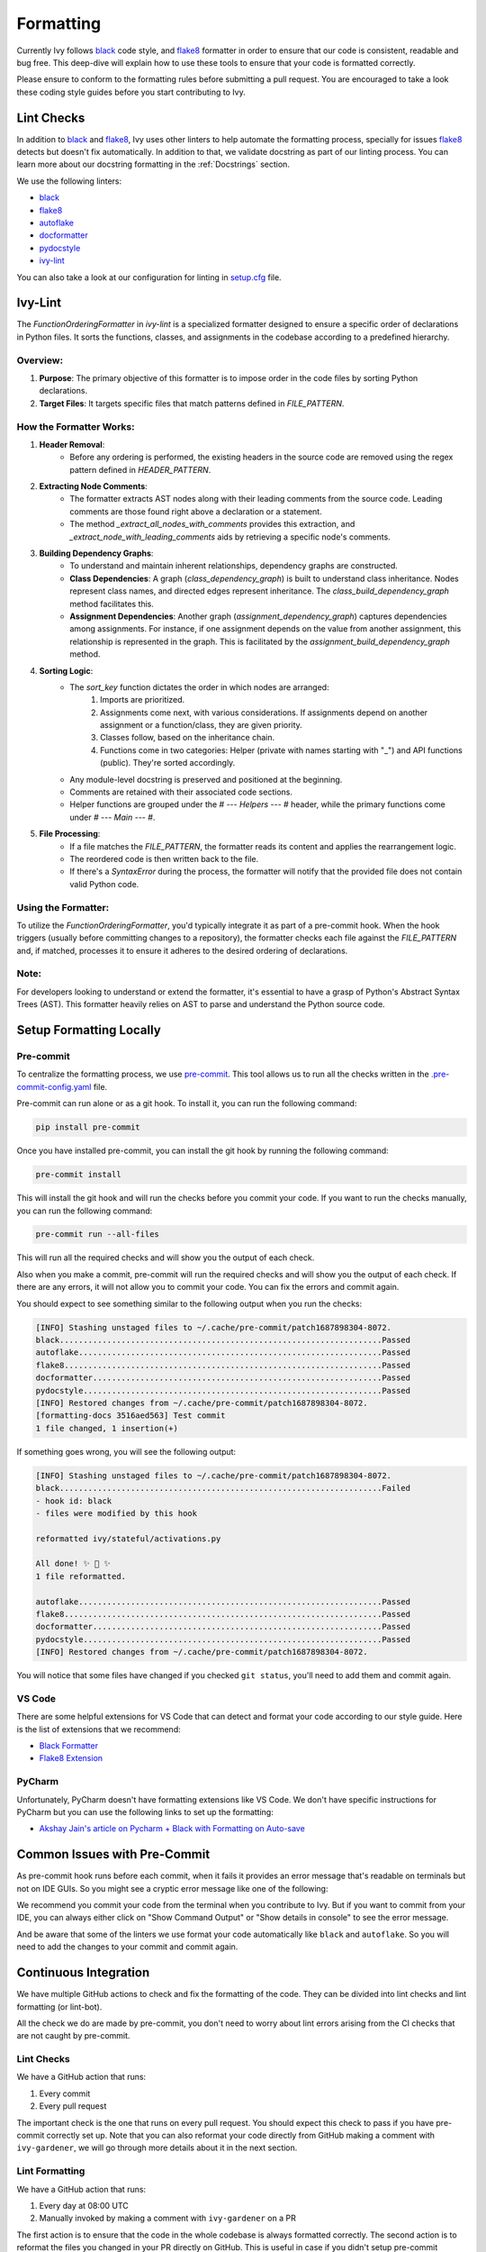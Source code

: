Formatting
==========

.. _`flake8`: https://flake8.pycqa.org/en/latest/index.html
.. _`black`: https://black.readthedocs.io/en/stable/index.html
.. _`pre-commit guide`: https://unify.ai/docs/ivy/overview/contributing/setting_up.html#pre-commit
.. _`formatting channel`: https://discord.com/channels/799879767196958751/1028266706436624456
.. _`discord`: https://discord.gg/sXyFF8tDtm

Currently Ivy follows `black`_ code style, and `flake8`_ formatter in order to ensure that our code is consistent,
readable and bug free. This deep-dive will explain how to use these tools to ensure that your code is formatted
correctly.

Please ensure to conform to the formatting rules before submitting a pull request. You are encouraged to take a look
these coding style guides before you start contributing to Ivy.

Lint Checks
-----------

In addition to `black`_ and `flake8`_, Ivy uses other linters to help automate the formatting process, specially for
issues `flake8`_ detects but doesn't fix automatically. In addition to that, we validate docstring as part of our
linting process. You can learn more about our docstring formatting in the :ref:`Docstrings` section.

We use the following linters:

* `black`_
* `flake8`_
* `autoflake <https://github.com/PyCQA/autoflake>`_
* `docformatter <https://github.com/PyCQA/docformatter>`_
* `pydocstyle <https://github.com/pycqa/pydocstyle>`_
* `ivy-lint <https://github.com/unifyai/lint-hook>`_ 

You can also take a look at our configuration for linting in `setup.cfg <https://github.com/unifyai/ivy/blob/main/setup.cfg>`_
file.

Ivy-Lint
--------

The `FunctionOrderingFormatter` in `ivy-lint` is a specialized formatter designed to ensure a specific order of declarations in Python files. It sorts the functions, classes, and assignments in the codebase according to a predefined hierarchy.

Overview:
~~~~~~~~~

1. **Purpose**: The primary objective of this formatter is to impose order in the code files by sorting Python declarations.
2. **Target Files**: It targets specific files that match patterns defined in `FILE_PATTERN`.

How the Formatter Works:
~~~~~~~~~~~~~~~~~~~~~~~~

1. **Header Removal**: 
    - Before any ordering is performed, the existing headers in the source code are removed using the regex pattern defined in `HEADER_PATTERN`.

2. **Extracting Node Comments**: 
    - The formatter extracts AST nodes along with their leading comments from the source code. Leading comments are those found right above a declaration or a statement.
    - The method `_extract_all_nodes_with_comments` provides this extraction, and `_extract_node_with_leading_comments` aids by retrieving a specific node's comments.

3. **Building Dependency Graphs**: 
    - To understand and maintain inherent relationships, dependency graphs are constructed.
    - **Class Dependencies**: A graph (`class_dependency_graph`) is built to understand class inheritance. Nodes represent class names, and directed edges represent inheritance. The `class_build_dependency_graph` method facilitates this.
    - **Assignment Dependencies**: Another graph (`assignment_dependency_graph`) captures dependencies among assignments. For instance, if one assignment depends on the value from another assignment, this relationship is represented in the graph. This is facilitated by the `assignment_build_dependency_graph` method.

4. **Sorting Logic**:
    - The `sort_key` function dictates the order in which nodes are arranged:
        1. Imports are prioritized.
        2. Assignments come next, with various considerations. If assignments depend on another assignment or a function/class, they are given priority.
        3. Classes follow, based on the inheritance chain.
        4. Functions come in two categories: Helper (private with names starting with "_") and API functions (public). They're sorted accordingly.
    - Any module-level docstring is preserved and positioned at the beginning.
    - Comments are retained with their associated code sections.
    - Helper functions are grouped under the `# --- Helpers --- #` header, while the primary functions come under `# --- Main --- #`.
   
5. **File Processing**:
    - If a file matches the `FILE_PATTERN`, the formatter reads its content and applies the rearrangement logic.
    - The reordered code is then written back to the file.
    - If there's a `SyntaxError` during the process, the formatter will notify that the provided file does not contain valid Python code.

Using the Formatter:
~~~~~~~~~~~~~~~~~~~~

To utilize the `FunctionOrderingFormatter`, you'd typically integrate it as part of a pre-commit hook. When the hook triggers (usually before committing changes to a repository), the formatter checks each file against the `FILE_PATTERN` and, if matched, processes it to ensure it adheres to the desired ordering of declarations.

Note:
~~~~~

For developers looking to understand or extend the formatter, it's essential to have a grasp of Python's Abstract Syntax Trees (AST). This formatter heavily relies on AST to parse and understand the Python source code.


Setup Formatting Locally
------------------------

Pre-commit
~~~~~~~~~~

To centralize the formatting process, we use `pre-commit <https://pre-commit.com/>`_. This tool allows us to run all
the checks written in the `.pre-commit-config.yaml <https://github.com/unifyai/ivy/blob/main/.pre-commit-config.yaml>`_
file.

Pre-commit can run alone or as a git hook. To install it, you can run the following command:

.. code-block:: bash

    pip install pre-commit

Once you have installed pre-commit, you can install the git hook by running the following command:

.. code-block:: bash

    pre-commit install

This will install the git hook and will run the checks before you commit your code. If you want to run the checks
manually, you can run the following command:

.. code-block:: bash

    pre-commit run --all-files

This will run all the required checks and will show you the output of each check.

Also when you make a commit, pre-commit will run the required checks and will show you the output of each check. If
there are any errors, it will not allow you to commit your code. You can fix the errors and commit again.

You should expect to see something similar to the following output when you run the checks:

.. code-block:: text

    [INFO] Stashing unstaged files to ~/.cache/pre-commit/patch1687898304-8072.
    black....................................................................Passed
    autoflake................................................................Passed
    flake8...................................................................Passed
    docformatter.............................................................Passed
    pydocstyle...............................................................Passed
    [INFO] Restored changes from ~/.cache/pre-commit/patch1687898304-8072.
    [formatting-docs 3516aed563] Test commit
    1 file changed, 1 insertion(+)

If something goes wrong, you will see the following output:

.. code-block:: text

    [INFO] Stashing unstaged files to ~/.cache/pre-commit/patch1687898304-8072.
    black....................................................................Failed
    - hook id: black
    - files were modified by this hook

    reformatted ivy/stateful/activations.py

    All done! ✨ 🍰 ✨
    1 file reformatted.

    autoflake................................................................Passed
    flake8...................................................................Passed
    docformatter.............................................................Passed
    pydocstyle...............................................................Passed
    [INFO] Restored changes from ~/.cache/pre-commit/patch1687898304-8072.

You will notice that some files have changed if you checked ``git status``, you'll need to add them and commit again.

VS Code
~~~~~~~

There are some helpful extensions for VS Code that can detect and format your code according to our style guide. Here
is the list of extensions that we recommend:

* `Black Formatter <https://marketplace.visualstudio.com/items?itemName=ms-python.black-formatter>`_
* `Flake8 Extension <https://marketplace.visualstudio.com/items?itemName=ms-python.flake8>`_

PyCharm
~~~~~~~

Unfortunately, PyCharm doesn't have formatting extensions like VS Code. We don't have specific instructions for PyCharm
but you can use the following links to set up the formatting:

* `Akshay Jain's article on Pycharm + Black with Formatting on Auto-save
  <https://akshay-jain.medium.com/pycharm-black-with-formatting-on-auto-save-4797972cf5de>`_

Common Issues with Pre-Commit
-----------------------------

As pre-commit hook runs before each commit, when it fails it provides an error message that's readable on terminals
but not on IDE GUIs. So you might see a cryptic error message like one of the following:

.. image:: https://github.com/unifyai/unifyai.github.io/blob/main/img/externally_linked/deep_dive/formatting/vscode_error.png?raw=true
   :alt: git commit error in VS Code

.. image:: https://github.com/unifyai/unifyai.github.io/blob/main/img/externally_linked/deep_dive/formatting/pycharm_error.png?raw=true
   :alt: git commit error in PyCharm

We recommend you commit your code from the terminal when you contribute to Ivy. But if you want to commit from your IDE,
you can always either click on "Show Command Output" or "Show details in console" to see the error message.

And be aware that some of the linters we use format your code automatically like ``black`` and ``autoflake``. So you
will need to add the changes to your commit and commit again.

Continuous Integration
----------------------

We have multiple GitHub actions to check and fix the formatting of the code. They can be divided into lint checks and
lint formatting (or lint-bot).

All the check we do are made by pre-commit, you don't need to worry about lint errors arising from the CI checks that
are not caught by pre-commit.

Lint Checks
~~~~~~~~~~~

We have a GitHub action that runs:

1. Every commit
2. Every pull request

The important check is the one that runs on every pull request. You should expect this check to pass if you have
pre-commit correctly set up. Note that you can also reformat your code directly from GitHub making a comment with
``ivy-gardener``, we will go through more details about it in the next section.

Lint Formatting
~~~~~~~~~~~~~~~

We have a GitHub action that runs:

1. Every day at 08:00 UTC
2. Manually invoked by making a comment with ``ivy-gardener`` on a PR

The first action is to ensure that the code in the whole codebase is always formatted correctly. The second action 
is to reformat the files you changed in your PR directly on GitHub. This is useful in case if you didn't setup 
pre-commit correctly or if you or one of our maintainers want to reformat your code remotely.

Under the hood, when ``ivy-gardener`` is found in a comment, a ivy bot will trigger the same set of lint checks 
as in the pre-commit process. Then the suggested changes produced in the checks will be applied automatically as
a new commit if there is any. 

However, it is possible for the linters run in the ``ivy-gardener`` and the GitHub action every day to face 
formatting errors that need human intervention like typos and uninitialized arguments. In this case, errors will 
be thrown by the linters and by the lint checks that runs later, while fixes to other simpler errors will still 
be applied by the ``ivy-gardener`` properly.

On the other hand, ``ivy-gardener`` itself can fail if the bot handling it (ivy-branch) can not apply the changes 
suggested by the linters, for example, when it does not have access to edit the target branch. In this case, you 
should try give the maintainer bot the access to your branch (which is an option shown in GitHub UI) and give it 
another try, or manually resolve the formatting errors by commiting the changes yourself.

**Round Up**

This should have hopefully given you a good feel for what is our coding style and how to format your code to contribute
to Ivy.

If you have any questions, please feel free to reach out on `discord`_ in the `formatting channel`_!

**Video**

.. raw:: html

    <iframe width="420" height="315" allow="fullscreen;"
    src="https://www.youtube.com/embed/JXQ8aI8vJ_8" class="video">
    </iframe>
